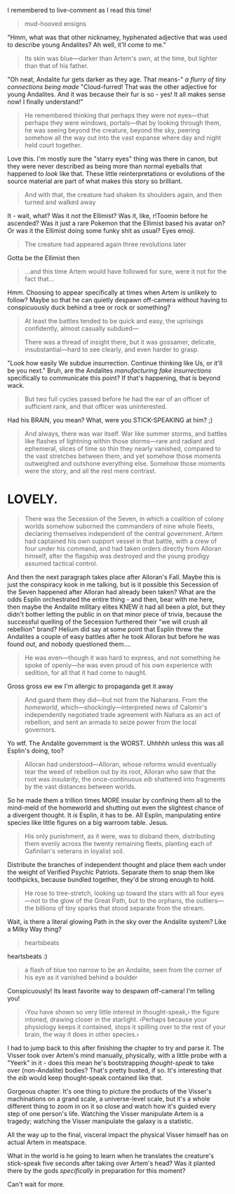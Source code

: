 :PROPERTIES:
:Author: Quibbloboy
:Score: 7
:DateUnix: 1613945965.0
:DateShort: 2021-Feb-22
:END:

I remembered to live-comment as I read this time!

#+begin_quote
  mud-hooved ensigns
#+end_quote

"Hmm, what was that other nicknamey, hyphenated adjective that was used to describe young Andalites? Ah well, it'll come to me."

#+begin_quote
  Its skin was blue---darker than Artem's own, at the time, but lighter than that of his father.
#+end_quote

"Oh neat, Andalite fur gets darker as they age. That means-" /a flurry of tiny connections being made/ "Cloud-furred! That was the other adjective for young Andalites. And it was because their fur is so - yes! It all makes sense now! I finally understand!"

#+begin_quote
  He remembered thinking that perhaps they were /not/ eyes---that perhaps they were windows, portals---that by looking through them, he was seeing beyond the creature, beyond the sky, peering somehow all the way out into the vast expanse where day and night held court together.
#+end_quote

Love this. I'm mostly sure the "starry eyes" thing was there in canon, but they were never described as being more than normal eyeballs that happened to /look/ like that. These little reinterpretations or evolutions of the source material are part of what makes this story so brilliant.

#+begin_quote
  And with that, the creature had shaken its shoulders again, and then turned and walked away
#+end_quote

It - wait, what? Was it /not/ the Ellimist? Was it, like, r!Toomin before he ascended? Was it just a rare Pokemon that the Ellimist based his avatar on? Or was it the Ellimist doing some funky shit as usual? Eyes emoji.

#+begin_quote
  The creature had appeared again three revolutions later
#+end_quote

Gotta be the Ellimist then

#+begin_quote
  ...and this time Artem would have followed for sure, were it not for the fact that...
#+end_quote

Hmm. Choosing to appear specifically at times when Artem is unlikely to follow? Maybe so that he can quietly despawn off-camera without having to conspicuously duck behind a tree or rock or something?

#+begin_quote
  At least the battles tended to be quick and easy, the uprisings confidently, almost casually subdued---

  There was a thread of insight there, but it was gossamer, delicate, insubstantial---hard to see clearly, and even harder to grasp.
#+end_quote

"Look how easily We subdue insurrection. Continue thinking like Us, or it'll be you next." Bruh, are the Andalites /manufacturing fake insurrections/ specifically to communicate this point? If that's happening, that is beyond wack.

#+begin_quote
  But two full cycles passed before he had the ear of an officer of sufficient rank, and that officer was uninterested.
#+end_quote

Had his BRAIN, you mean? What, were you STICK-SPEAKING at him? ;)

#+begin_quote
  And always, there was war itself. War like summer storms, and battles like flashes of lightning within those storms---rare and radiant and ephemeral, slices of time so thin they nearly vanished, compared to the vast stretches between them, and yet somehow those moments outweighed and outshone everything else. Somehow those moments were the story, and all the rest mere contrast.
#+end_quote

* LOVELY.
  :PROPERTIES:
  :CUSTOM_ID: lovely.
  :END:

#+begin_quote
  There was the Secession of the Seven, in which a coalition of colony worlds somehow suborned the commanders of nine whole fleets, declaring themselves independent of the central government. Artem had captained his own support vessel in that battle, with a crew of four under his command, and had taken orders directly from Alloran himself, after the flagship was destroyed and the young prodigy assumed tactical control.
#+end_quote

And then the next paragraph takes place after Alloran's Fall. Maybe this is just the conspiracy kook in me talking, but is it possible this Secession of the Seven happened after Alloran had already been taken? What are the odds Esplin orchestrated the entire thing - and then, bear with me here, then maybe the Andalite military elites KNEW it had all been a plot, but they didn't bother letting the public in on that minor piece of trivia, because the successful quelling of the Secession furthered their "we will crush all rebellion" brand? Helium did say at some point that Esplin threw the Andalites a couple of easy battles after he took Alloran but before he was found out, and nobody questioned them....

#+begin_quote
  He was even---though it was hard to express, and not something he spoke of openly---he was even proud of his own experience with sedition, for all that it had come to naught.
#+end_quote

Gross gross ew ew I'm allergic to propaganda get it away

#+begin_quote
  And guard them they did---but not from the Naharans. From the /homeworld/, which---shockingly---interpreted news of Calomir's independently negotiated trade agreement with Nahara as an act of rebellion, and sent an armada to seize power from the local governors.
#+end_quote

Yo wtf. The Andalite government is the WORST. Uhhhhh unless this was all Esplin's doing, too?

#+begin_quote
  Alloran had understood---Alloran, whose reforms would eventually tear the weed of rebellion out by its root, Alloran who saw that the root was /insularity/, the once-continuous /eib/ shattered into fragments by the vast distances between worlds.
#+end_quote

So he made them a trillion times MORE insular by confining them all to the mind-meld of the homeworld and shutting out even the slightest chance of a divergent thought. It /is/ Esplin, it has to be. All Esplin, manipulating entire species like little figures on a big warroom table. Jesus.

#+begin_quote
  His only punishment, as it were, was to disband them, distributing them evenly across the twenty remaining fleets, planting each of Gafinilan's veterans in loyalist soil.
#+end_quote

Distribute the branches of independent thought and place them each under the weight of Verified Psychic Patriots. Separate them to snap them like toothpicks, because bundled together, they'd be strong enough to hold.

#+begin_quote
  He rose to tree-stretch, looking up toward the stars with all four eyes---not to the glow of the Great Path, but to the orphans, the outliers---the billions of tiny sparks that stood separate from the stream.
#+end_quote

Wait, is there a literal glowing Path in the sky over the Andalite system? Like a Milky Way thing?

#+begin_quote
  heartsbeats
#+end_quote

heartsbeats :)

#+begin_quote
  a flash of blue too narrow to be an Andalite, seen from the corner of his eye as it vanished behind a boulder
#+end_quote

Conspicuously! Its least favorite way to despawn off-camera! I'm telling you!

#+begin_quote
  ‹You have shown so very little interest in thought-speak,› the figure intoned, drawing closer in the starlight. ‹Perhaps because your physiology keeps it contained, stops it spilling over to the rest of your brain, the way it does in other species.›
#+end_quote

I had to jump back to this after finishing the chapter to try and parse it. The Visser took over Artem's mind manually, physically, with a little probe with a "Yeerk" in it - does this mean he's bootstrapping /thought-speak/ to take over (non-Andalite) bodies? That's pretty busted, if so. It's interesting that the /eib/ would keep thought-speak contained like that.

Gorgeous chapter. It's one thing to picture the products of the Visser's machinations on a grand scale, a universe-level scale, but it's a whole different thing to zoom in on it so close and watch how it's guided every step of one person's life. Watching the Visser manipulate Artem is a tragedy; watching the Visser manipulate the galaxy is a statistic.

All the way up to the final, visceral impact the physical Visser himself has on actual Artem in meatspace.

What in the world is he going to learn when he translates the creature's stick-speak five seconds after taking over Artem's head? Was it planted there by the gods /specifically/ in preparation for this moment?

Can't wait for more.